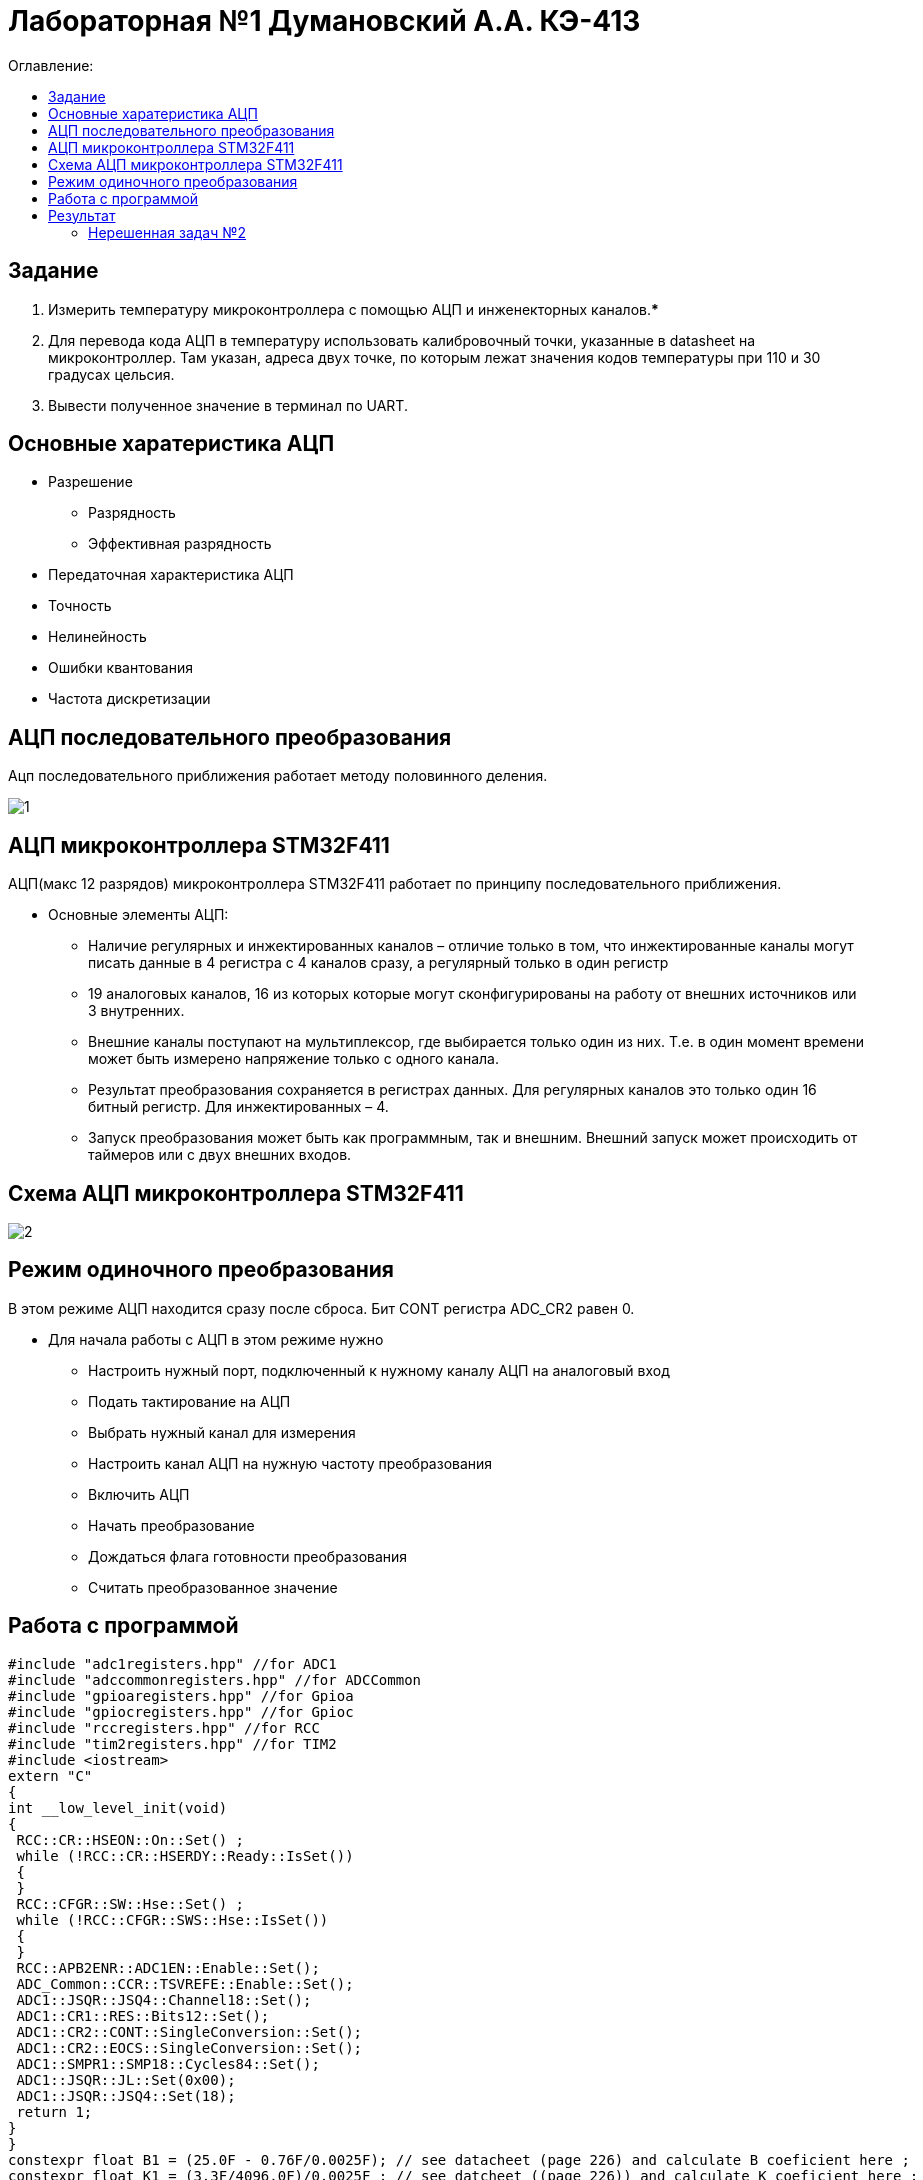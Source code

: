 :figure-caption: Рисунок
:table-caption: Таблица

= Лабораторная №1 Думановский А.А. КЭ-413
:toc:
:toc-title: Оглавление:

== Задание

1. Измерить температуру микроконтроллера с помощью АЦП и инженекторных каналов.***
2. Для перевода кода АЦП в температуру использовать калибровочный точки, указанные в datasheet на микроконтроллер. Там указан, адреса двух точке, по которым лежат значения кодов температуры при 110 и 30 градусах цельсия.
3. Вывести полученное значение в терминал по UART.

== Основные харатеристика АЦП
* Разрешение
** Разрядность
** Эффективная разрядность
* Передаточная характеристика АЦП
* Точность
* Нелинейность
* Ошибки квантования
* Частота дискретизации

== АЦП последовательного преобразования

Ацп последовательного приближения работает методу половинного деления.

image::1.jpg[]

== АЦП микроконтроллера STM32F411

АЦП(макс 12 разрядов) микроконтроллера STM32F411 работает по принципу последовательного приближения.

* Основные элементы АЦП:
** Наличие регулярных и инжектированных каналов – отличие только в том, что инжектированные каналы могут писать данные в 4 регистра с 4 каналов сразу, а регулярный только в один регистр
** 19 аналоговых каналов, 16 из которых которые могут сконфигурированы на работу от внешних источников или 3 внутренних.
** Внешние каналы поступают на мультиплексор, где выбирается только один из них. Т.е. в один момент времени может быть измерено напряжение только с одного канала.
** Результат преобразования сохраняется в регистрах данных. Для регулярных каналов это только один 16 битный регистр. Для инжектированных – 4.
** Запуск преобразования может быть как программным, так и внешним. Внешний запуск может происходить от таймеров или с двух внешних входов.

== Схема АЦП микроконтроллера STM32F411

image::2.jpg[]

== Режим одиночного преобразования

В этом режиме АЦП находится сразу после сброса. Бит CONT регистра ADC_CR2 равен 0.

* Для начала работы с АЦП в этом режиме нужно
** Настроить нужный порт, подключенный к нужному каналу АЦП на аналоговый вход
** Подать тактирование на АЦП
** Выбрать нужный канал для измерения
** Настроить канал АЦП на нужную частоту преобразования
** Включить АЦП
** Начать преобразование
** Дождаться флага готовности преобразования
** Считать преобразованное значение

== Работа с программой

[source, c++]
#include "adc1registers.hpp" //for ADC1
#include "adccommonregisters.hpp" //for ADCCommon
#include "gpioaregisters.hpp" //for Gpioa
#include "gpiocregisters.hpp" //for Gpioc
#include "rccregisters.hpp" //for RCC
#include "tim2registers.hpp" //for TIM2
#include <iostream>
extern "C"
{
int __low_level_init(void)
{
 RCC::CR::HSEON::On::Set() ;
 while (!RCC::CR::HSERDY::Ready::IsSet())
 {
 }
 RCC::CFGR::SW::Hse::Set() ;
 while (!RCC::CFGR::SWS::Hse::IsSet())
 {
 }
 RCC::APB2ENR::ADC1EN::Enable::Set();
 ADC_Common::CCR::TSVREFE::Enable::Set();
 ADC1::JSQR::JSQ4::Channel18::Set();
 ADC1::CR1::RES::Bits12::Set();
 ADC1::CR2::CONT::SingleConversion::Set();
 ADC1::CR2::EOCS::SingleConversion::Set();
 ADC1::SMPR1::SMP18::Cycles84::Set();
 ADC1::JSQR::JL::Set(0x00);
 ADC1::JSQR::JSQ4::Set(18);
 return 1;
}
}
constexpr float B1 = (25.0F - 0.76F/0.0025F); // see datacheet (page 226) and calculate B coeficient here ;
constexpr float K1 = (3.3F/4096.0F)/0.0025F ; // see datcheet ((page 226)) and calculate K coeficient here ;
int main()
{
uint32_t data = 0U ;
float temperature = 0.0F ;
 ADC1::CR2::ADON::Set(1);
 for(;;)
 {
 ADC1::CR2::JSWSTART::On::Set();
 while(ADC1::SR::JEOC::ConversionNotComplete::IsSet())
 {
}
 data = ADC1::JDR1::Get();
 temperature = static_cast<float>(data) * K1 + B1 ; //Convert ADC counts to temperature
 std::cout << "Count " << data << "Temperature: " << temperature << std::endl ;
 }
}

== Результат

Начальные значения на рисунке показывают значение температуры в квартире. Далее мы начали нагревать.

image::3.jpg[]

=== Нерешенная задач №2

* Задача №2 не решена, т.к не знаем как можно выцепить значение напряжения с диапазона регистров.
